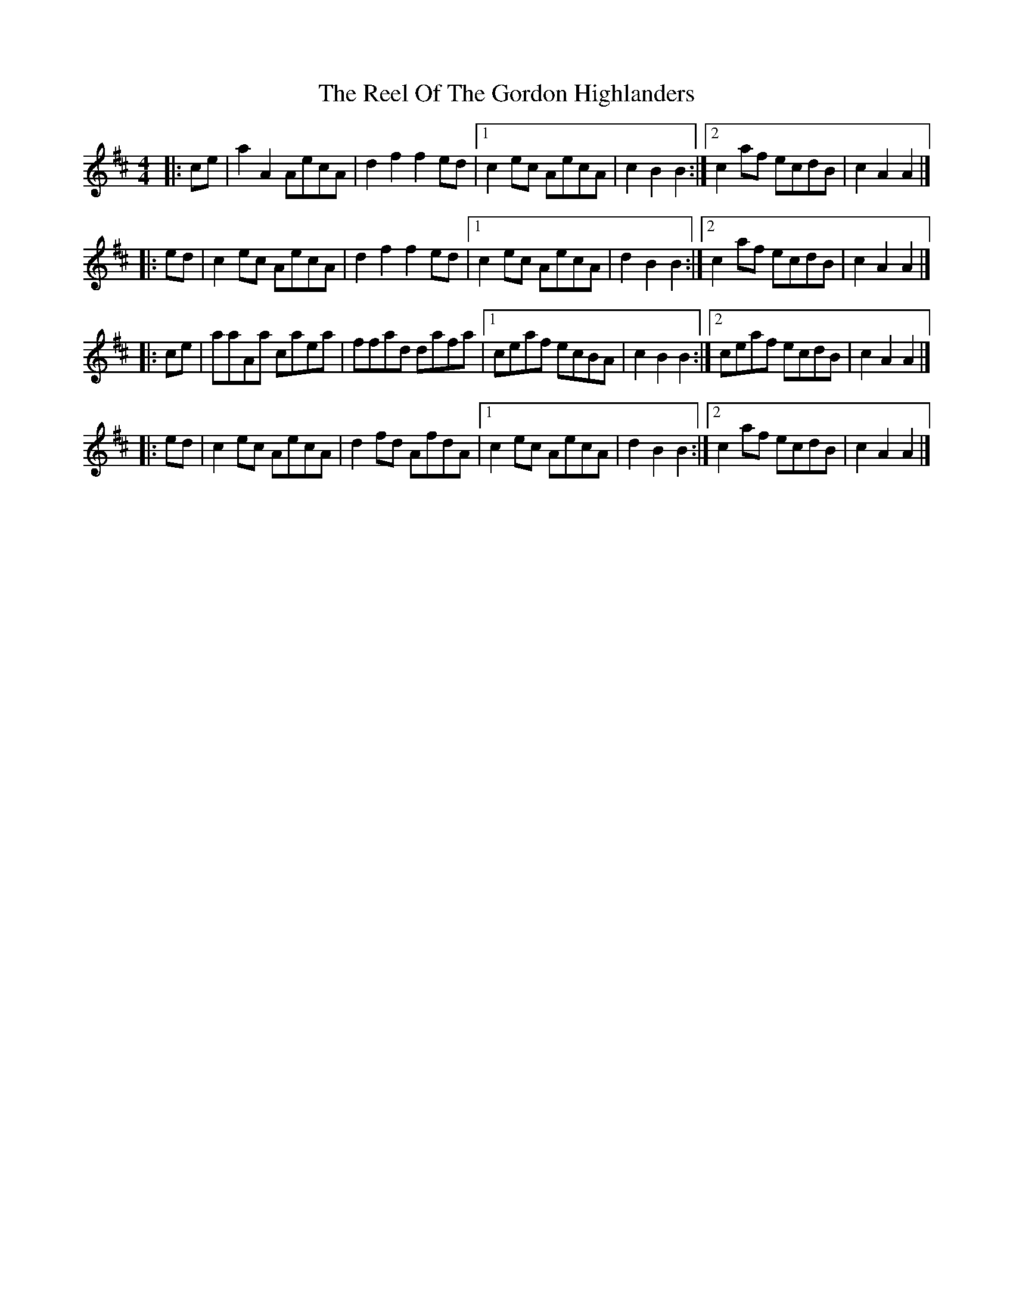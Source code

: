 X: 1
T: Reel Of The Gordon Highlanders, The
Z: zoronic
S: https://thesession.org/tunes/14172#setting25725
R: reel
M: 4/4
L: 1/8
K: Amix
|:ce|a2A2 AecA|d2f2 f2ed |1c2ec AecA|c2B2 B2 :|2c2af ecdB|c2A2 A2 |]
|:ed|c2ec AecA|d2f2 f2ed |1c2ec AecA|d2B2 B2 :|2c2af ecdB|c2A2 A2 |]
|:ce|aaAa caea|ffad dafa |1ceaf ecBA|c2B2 B2 :|2ceaf ecdB|c2A2 A2 |]
|:ed|c2ec AecA|d2fd AfdA |1c2ec AecA|d2B2 B2 :|2c2af ecdB|c2A2 A2 |]
